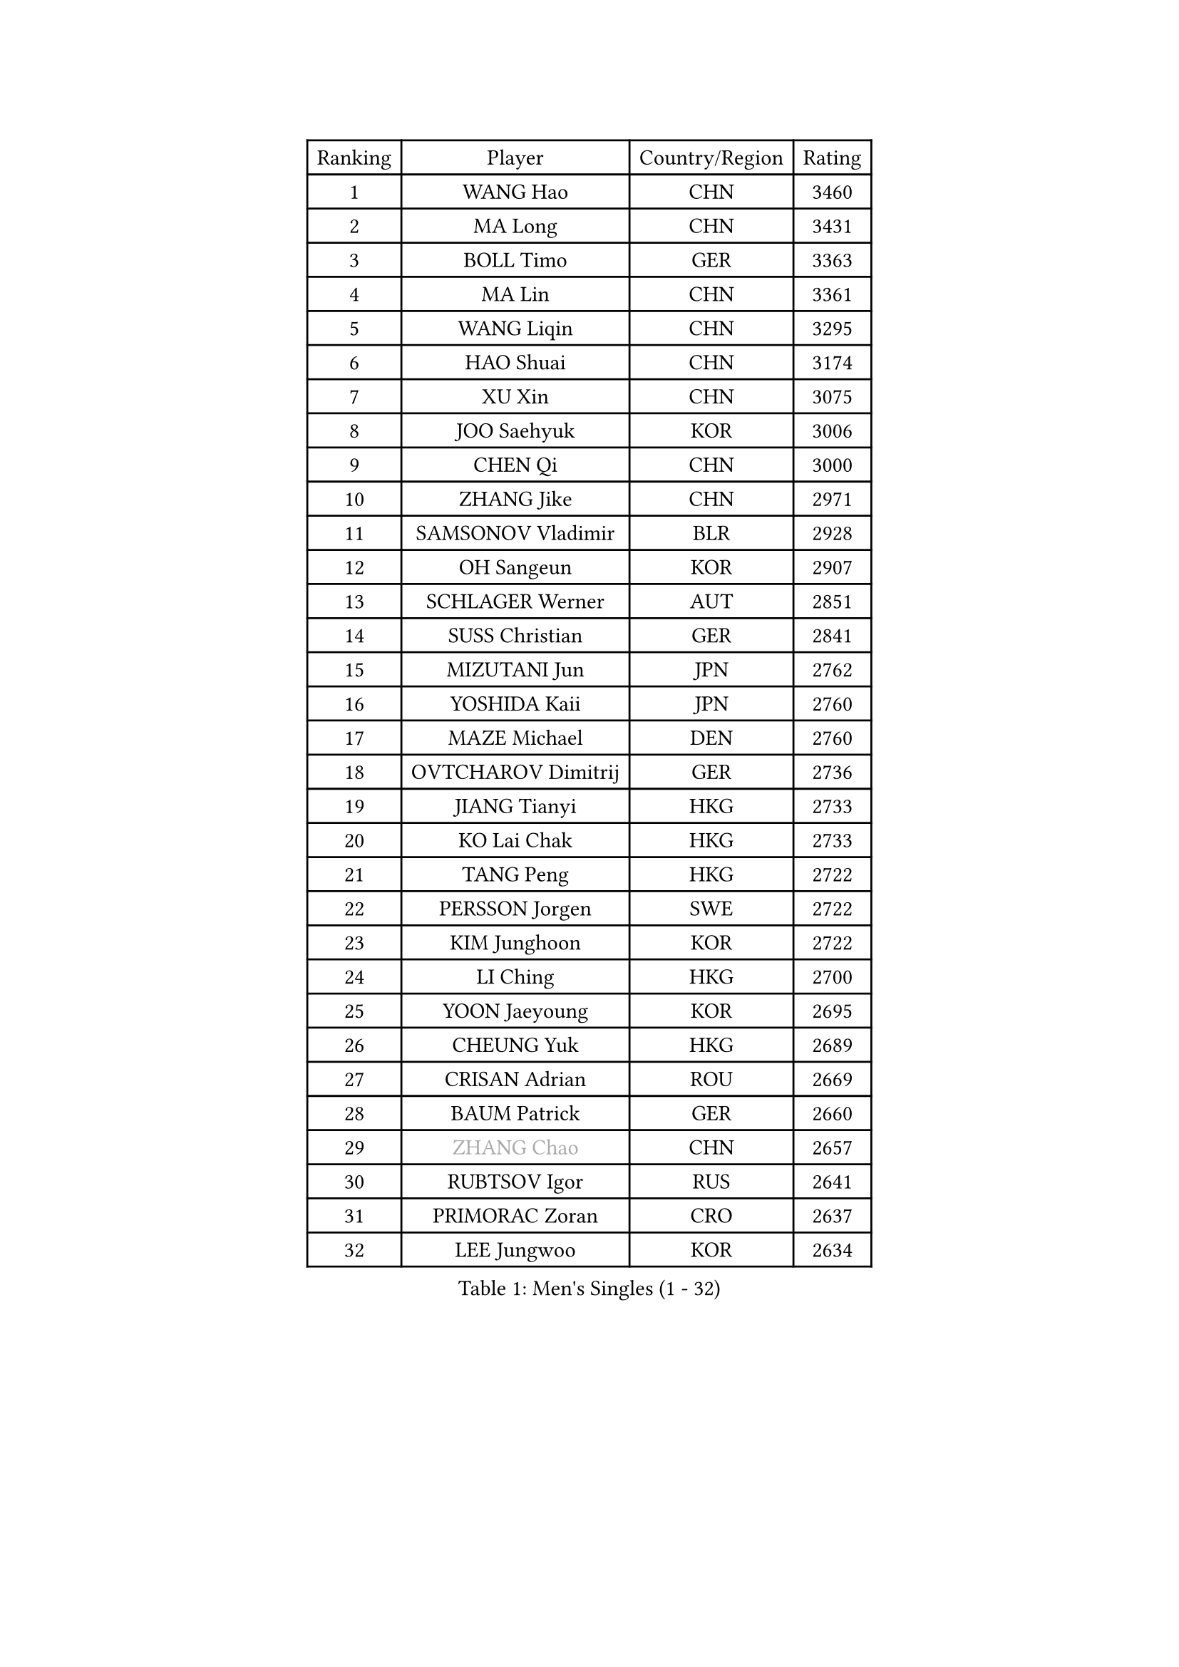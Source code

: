 
#set text(font: ("Courier New", "NSimSun"))
#figure(
  caption: "Men's Singles (1 - 32)",
    table(
      columns: 4,
      [Ranking], [Player], [Country/Region], [Rating],
      [1], [WANG Hao], [CHN], [3460],
      [2], [MA Long], [CHN], [3431],
      [3], [BOLL Timo], [GER], [3363],
      [4], [MA Lin], [CHN], [3361],
      [5], [WANG Liqin], [CHN], [3295],
      [6], [HAO Shuai], [CHN], [3174],
      [7], [XU Xin], [CHN], [3075],
      [8], [JOO Saehyuk], [KOR], [3006],
      [9], [CHEN Qi], [CHN], [3000],
      [10], [ZHANG Jike], [CHN], [2971],
      [11], [SAMSONOV Vladimir], [BLR], [2928],
      [12], [OH Sangeun], [KOR], [2907],
      [13], [SCHLAGER Werner], [AUT], [2851],
      [14], [SUSS Christian], [GER], [2841],
      [15], [MIZUTANI Jun], [JPN], [2762],
      [16], [YOSHIDA Kaii], [JPN], [2760],
      [17], [MAZE Michael], [DEN], [2760],
      [18], [OVTCHAROV Dimitrij], [GER], [2736],
      [19], [JIANG Tianyi], [HKG], [2733],
      [20], [KO Lai Chak], [HKG], [2733],
      [21], [TANG Peng], [HKG], [2722],
      [22], [PERSSON Jorgen], [SWE], [2722],
      [23], [KIM Junghoon], [KOR], [2722],
      [24], [LI Ching], [HKG], [2700],
      [25], [YOON Jaeyoung], [KOR], [2695],
      [26], [CHEUNG Yuk], [HKG], [2689],
      [27], [CRISAN Adrian], [ROU], [2669],
      [28], [BAUM Patrick], [GER], [2660],
      [29], [#text(gray, "ZHANG Chao")], [CHN], [2657],
      [30], [RUBTSOV Igor], [RUS], [2641],
      [31], [PRIMORAC Zoran], [CRO], [2637],
      [32], [LEE Jungwoo], [KOR], [2634],
    )
  )#pagebreak()

#set text(font: ("Courier New", "NSimSun"))
#figure(
  caption: "Men's Singles (33 - 64)",
    table(
      columns: 4,
      [Ranking], [Player], [Country/Region], [Rating],
      [33], [CHUANG Chih-Yuan], [TPE], [2627],
      [34], [KREANGA Kalinikos], [GRE], [2615],
      [35], [RYU Seungmin], [KOR], [2610],
      [36], [GERELL Par], [SWE], [2603],
      [37], [QIU Yike], [CHN], [2598],
      [38], [GARDOS Robert], [AUT], [2591],
      [39], [LEE Jungsam], [KOR], [2588],
      [40], [HOU Yingchao], [CHN], [2582],
      [41], [MATSUDAIRA Kenta], [JPN], [2565],
      [42], [MATTENET Adrien], [FRA], [2555],
      [43], [KAN Yo], [JPN], [2540],
      [44], [WANG Zengyi], [POL], [2526],
      [45], [CHEN Weixing], [AUT], [2512],
      [46], [SKACHKOV Kirill], [RUS], [2491],
      [47], [TAN Ruiwu], [CRO], [2490],
      [48], [LI Ping], [QAT], [2490],
      [49], [KORBEL Petr], [CZE], [2485],
      [50], [GIONIS Panagiotis], [GRE], [2482],
      [51], [TUGWELL Finn], [DEN], [2469],
      [52], [KIM Hyok Bong], [PRK], [2468],
      [53], [CIOTI Constantin], [ROU], [2456],
      [54], [GAO Ning], [SGP], [2454],
      [55], [HAN Jimin], [KOR], [2449],
      [56], [#text(gray, "KONG Linghui")], [CHN], [2445],
      [57], [CHTCHETININE Evgueni], [BLR], [2428],
      [58], [KEINATH Thomas], [SVK], [2426],
      [59], [LEUNG Chu Yan], [HKG], [2425],
      [60], [KISHIKAWA Seiya], [JPN], [2421],
      [61], [LEGOUT Christophe], [FRA], [2420],
      [62], [CHO Eonrae], [KOR], [2407],
      [63], [JANG Song Man], [PRK], [2394],
      [64], [#text(gray, "WALDNER Jan-Ove")], [SWE], [2384],
    )
  )#pagebreak()

#set text(font: ("Courier New", "NSimSun"))
#figure(
  caption: "Men's Singles (65 - 96)",
    table(
      columns: 4,
      [Ranking], [Player], [Country/Region], [Rating],
      [65], [OYA Hidetoshi], [JPN], [2380],
      [66], [BLASZCZYK Lucjan], [POL], [2379],
      [67], [FEJER-KONNERTH Zoltan], [GER], [2378],
      [68], [ELOI Damien], [FRA], [2376],
      [69], [ACHANTA Sharath Kamal], [IND], [2372],
      [70], [SMIRNOV Alexey], [RUS], [2368],
      [71], [LIN Ju], [DOM], [2362],
      [72], [GACINA Andrej], [CRO], [2361],
      [73], [TOKIC Bojan], [SLO], [2360],
      [74], [HE Zhiwen], [ESP], [2356],
      [75], [TAKAKIWA Taku], [JPN], [2347],
      [76], [CHIANG Peng-Lung], [TPE], [2338],
      [77], [STEGER Bastian], [GER], [2337],
      [78], [TORIOLA Segun], [NGR], [2335],
      [79], [LEE Jinkwon], [KOR], [2325],
      [80], [SHMYREV Maxim], [RUS], [2323],
      [81], [#text(gray, "YANG Min")], [ITA], [2322],
      [82], [MONTEIRO Thiago], [BRA], [2319],
      [83], [SVENSSON Robert], [SWE], [2313],
      [84], [TOSIC Roko], [CRO], [2298],
      [85], [KARAKASEVIC Aleksandar], [SRB], [2277],
      [86], [MATSUDAIRA Kenji], [JPN], [2270],
      [87], [LIM Jaehyun], [KOR], [2270],
      [88], [KOSOWSKI Jakub], [POL], [2266],
      [89], [SAIVE Jean-Michel], [BEL], [2266],
      [90], [ILLAS Erik], [SVK], [2264],
      [91], [APOLONIA Tiago], [POR], [2252],
      [92], [BOBOCICA Mihai], [ITA], [2252],
      [93], [BARDON Michal], [SVK], [2248],
      [94], [LEI Zhenhua], [CHN], [2243],
      [95], [PISTEJ Lubomir], [SVK], [2233],
      [96], [HABESOHN Daniel], [AUT], [2230],
    )
  )#pagebreak()

#set text(font: ("Courier New", "NSimSun"))
#figure(
  caption: "Men's Singles (97 - 128)",
    table(
      columns: 4,
      [Ranking], [Player], [Country/Region], [Rating],
      [97], [LIVENTSOV Alexey], [RUS], [2225],
      [98], [WU Chih-Chi], [TPE], [2223],
      [99], [SHIONO Masato], [JPN], [2219],
      [100], [YANG Zi], [SGP], [2217],
      [101], [LEE Sang Su], [KOR], [2212],
      [102], [RI Chol Guk], [PRK], [2212],
      [103], [PETO Zsolt], [SRB], [2206],
      [104], [JEVTOVIC Marko], [SRB], [2204],
      [105], [KUZMIN Fedor], [RUS], [2204],
      [106], [#text(gray, "CHILA Patrick")], [FRA], [2203],
      [107], [FREITAS Marcos], [POR], [2202],
      [108], [LUNDQVIST Jens], [SWE], [2201],
      [109], [FEGERL Stefan], [AUT], [2198],
      [110], [MONRAD Martin], [DEN], [2191],
      [111], [LEBESSON Emmanuel], [FRA], [2187],
      [112], [HUANG Sheng-Sheng], [TPE], [2181],
      [113], [#text(gray, "PAVELKA Tomas")], [CZE], [2180],
      [114], [SALEH Ahmed], [EGY], [2178],
      [115], [DRINKHALL Paul], [ENG], [2178],
      [116], [KONECNY Tomas], [CZE], [2174],
      [117], [GORAK Daniel], [POL], [2167],
      [118], [JAKAB Janos], [HUN], [2167],
      [119], [SHIMOYAMA Takanori], [JPN], [2166],
      [120], [MEROTOHUN Monday], [NGR], [2161],
      [121], [CHMIEL Pawel], [POL], [2161],
      [122], [JANCARIK Lubomir], [CZE], [2156],
      [123], [ERLANDSEN Geir], [NOR], [2154],
      [124], [NAGY Krisztian], [HUN], [2153],
      [125], [PLACHY Josef], [CZE], [2151],
      [126], [BENTSEN Allan], [DEN], [2146],
      [127], [DOAN Kien Quoc], [VIE], [2140],
      [128], [MONTEIRO Joao], [POR], [2137],
    )
  )